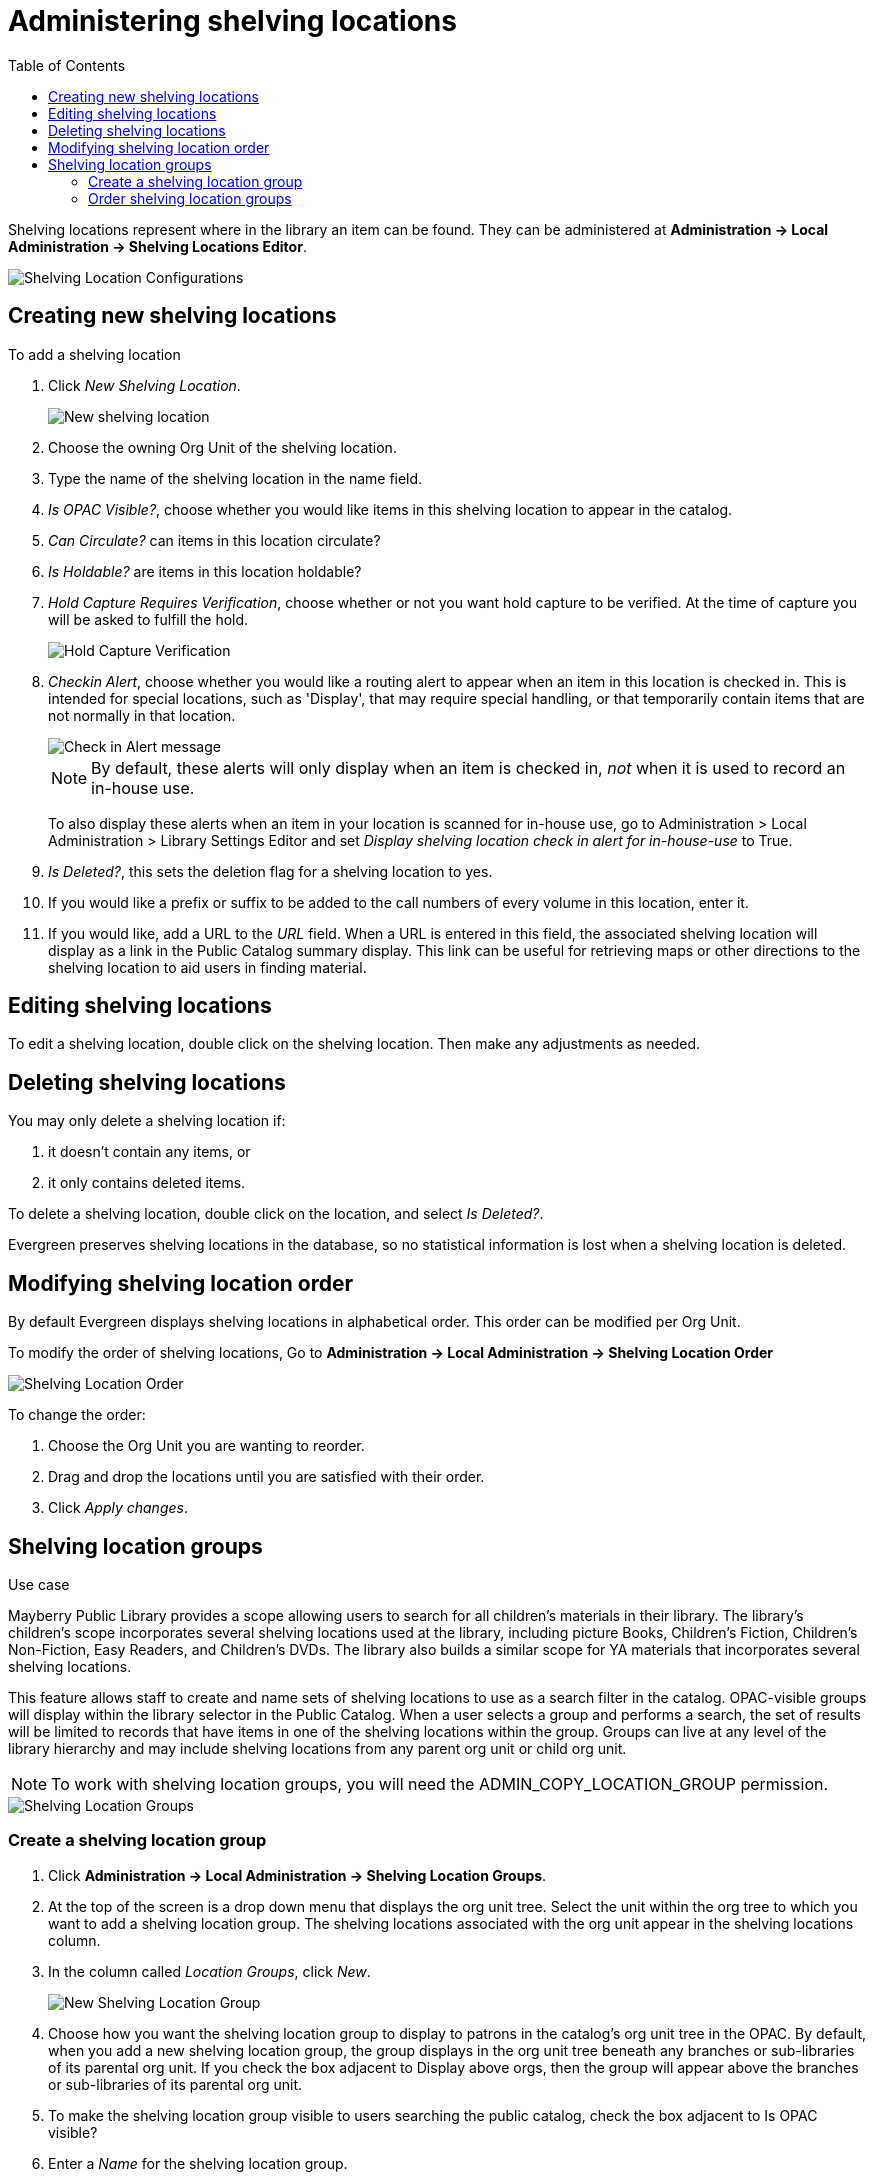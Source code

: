 = Administering shelving locations =
:toc:

Shelving locations represent where in the library an item can be found. They can be administered at *Administration -> Local Administration -> Shelving Locations Editor*. 

image::shelving_location/shelving_location_config.png[Shelving Location Configurations]


== Creating new shelving locations ==

To add a shelving location

. Click _New Shelving Location_.
+
image::shelving_location/shelving_location_new.png[New shelving location]
+
. Choose the owning Org Unit of the shelving location. 
. Type the name of the shelving location in the name field.
. _Is OPAC Visible?_, choose whether you would like items in this shelving location to appear in the catalog.
. _Can Circulate?_ can items in this location circulate?
. _Is Holdable?_ are items in this location holdable?
. _Hold Capture Requires Verification_, choose whether or not you want hold capture to be verified. At the time of capture you will be asked to fulfill the hold. 
+
image::shelving_location/shelving_location_holdverify.png[Hold Capture Verification]
+
. _Checkin Alert_, choose whether you would like a routing alert to appear when an item in this location is checked in. This is intended for special locations, such as 'Display', that may require special handling, or that temporarily contain items that are not normally in that location.
+
image::shelving_location/shelving_location_alert.png[Check in Alert message]
+
NOTE: By default, these alerts will only display when an item is checked in, _not_ when it is used to record an in-house use.
+
To also display these alerts when an item in your location is scanned for in-house use, go to Administration > Local Administration > Library Settings Editor and set _Display shelving location check in alert for in-house-use_ to True.
+
. _Is Deleted?_, this sets the deletion flag for a shelving location to yes. 
. If you would like a prefix or suffix to be added to the call numbers of every volume in this location, enter it.
. If you would like, add a URL to the _URL_ field.  When a URL is entered in this field, the associated shelving location will display as a link in the Public Catalog summary display. This link can be useful for retrieving maps or other directions to the shelving location to aid users in finding material.

== Editing shelving locations ==

To edit a shelving location, double click on the shelving location. Then make any adjustments as needed. 

== Deleting shelving locations ==

You may only delete a shelving location if:

. it doesn't contain any items, or
. it only contains deleted items.

To delete a shelving location, double click on the location, and select _Is Deleted?_. 

Evergreen preserves shelving locations in the database, so no statistical information is lost when a shelving location is deleted.

== Modifying shelving location order ==

By default Evergreen displays shelving locations in alphabetical order. This order can be modified per Org Unit. 

To modify the order of shelving locations, Go to *Administration -> Local Administration -> Shelving Location Order*

image::shelving_location/shelving_location_order.png[Shelving Location Order]

To change the order:

. Choose the Org Unit you are wanting to reorder.
. Drag and drop the locations until you are satisfied with their order.
. Click _Apply changes_.


== Shelving location groups ==

.Use case
****
Mayberry Public Library provides a scope allowing users to search for all children's materials in their library. The library's children's scope incorporates several shelving locations used at the library, including  picture Books, Children's Fiction, Children's Non-Fiction, Easy Readers, and Children's DVDs. The library also builds a similar scope for YA materials that incorporates several shelving locations.
****

This feature allows staff to create and name sets of shelving locations to use as a search filter in the catalog.  OPAC-visible groups will display within the library selector in the [.underline]#Public Catalog#.  When a user selects a group and performs a search, the set of results will be limited to records that have items in one of the shelving locations within the group.  Groups can live at any level of the library hierarchy and may include shelving locations from any parent org unit or child org unit.

NOTE: To work with shelving location groups, you will need the ADMIN_COPY_LOCATION_GROUP permission.

image::shelving_location/sl_groups.png[Shelving Location Groups]

=== Create a shelving location group ===

. Click *Administration ->  Local Administration -> Shelving Location Groups*.
. At the top of the screen is a drop down menu that displays the org unit tree. Select the unit within the org tree to which you want to add a shelving location group. The shelving locations associated with the org unit appear in the shelving locations column.
. In the column called _Location Groups_, click _New_.
+
image::shelving_location/sl_groups_new.png[New Shelving Location Group]
+
. Choose how you want the shelving location group to display to patrons in the catalog's org unit tree in the OPAC. By default, when you add a new shelving location group, the group displays in the org unit tree beneath any branches or sub-libraries of its parental org unit. If you check the box adjacent to Display above orgs, then the group will appear above the branches or sub-libraries of its parental org unit.
. To make the shelving location group visible to users searching the public catalog, check the box adjacent to Is OPAC visible?
. Enter a _Name_ for the shelving location group.
. Click Save. The name of the shelving location group appears in the location groups.
. Select the shelving locations that you want to add to the group, and click Add. The shelving locations will populate the middle column, Group Entries.
. The shelving location group is now visible in the org unit tree in the catalog. Search the catalog to retrieve results from any of the shelving locations that you added to the shelving location group.

=== Order shelving location groups ===

If you create more than one shelving location group, then you can order the groups in the org unit tree.

image::shelving_location/sl_groups_example.png[Shelving Location Group Display Example]

. Click *Administration -> Local Administration -> Shelving Location Groups*.
. Three icons appear next to each location group. Click on the icons to drag the shelving location groups into the order in which you would like them to appear in the catalog.
. Search the catalog to view the reorder of the shelving location groups.

